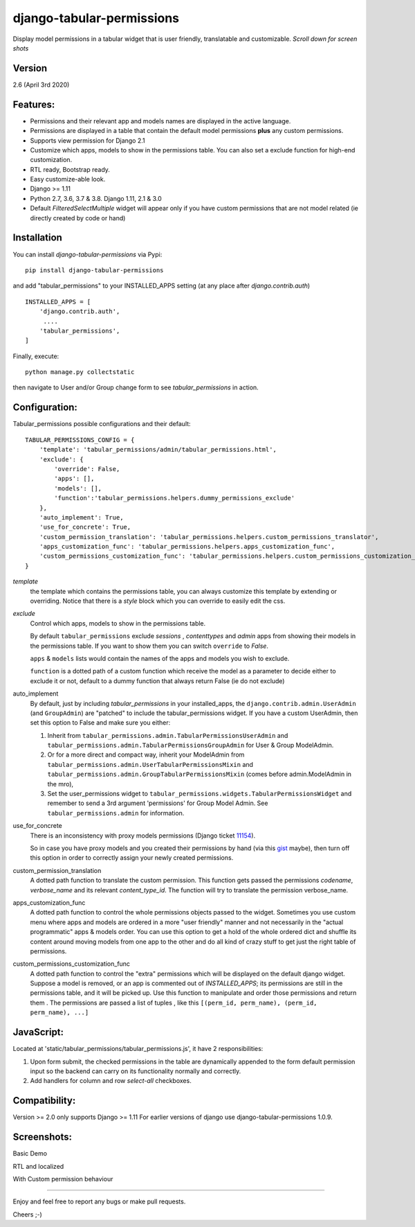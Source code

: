 django-tabular-permissions
##########################
Display model permissions in a tabular widget that is user friendly, translatable and customizable.
*Scroll down for screen shots*

Version
-------
2.6 (April 3rd 2020)

Features:
---------
* Permissions and their relevant app and models names are displayed in the active language.
* Permissions are displayed in a table that contain the default model permissions **plus** any custom permissions.
* Supports view permission for Django 2.1
* Customize which apps, models to show in the permissions table. You can also set a exclude function for high-end customization.
* RTL ready, Bootstrap ready.
* Easy customize-able look.
* Django >= 1.11
* Python 2.7, 3.6, 3.7 & 3.8. Django 1.11, 2.1 & 3.0
* Default `FilteredSelectMultiple` widget will appear only if you have custom permissions that are not model related (ie directly created by code or hand)



.. image:: https://travis-ci.org/RamezIssac/django-tabular-permissions.svg?branch=master
    :target: https://travis-ci.org/RamezIssac/django-tabular-permissions


Installation
------------
You can install `django-tabular-permissions` via Pypi::

    pip install django-tabular-permissions


and add "tabular_permissions" to your INSTALLED_APPS setting (at any place after `django.contrib.auth`) ::

    INSTALLED_APPS = [
        'django.contrib.auth',
         ....
        'tabular_permissions',
    ]

Finally, execute::

    python manage.py collectstatic


then navigate to User and/or Group change form to see `tabular_permissions` in action.

Configuration:
--------------
Tabular_permissions possible configurations and their default::

    TABULAR_PERMISSIONS_CONFIG = {
        'template': 'tabular_permissions/admin/tabular_permissions.html',
        'exclude': {
            'override': False,
            'apps': [],
            'models': [],
            'function':'tabular_permissions.helpers.dummy_permissions_exclude'
        },
        'auto_implement': True,
        'use_for_concrete': True,
        'custom_permission_translation': 'tabular_permissions.helpers.custom_permissions_translator',
        'apps_customization_func': 'tabular_permissions.helpers.apps_customization_func',
        'custom_permissions_customization_func': 'tabular_permissions.helpers.custom_permissions_customization_func',
    }


`template`
  the template which contains the permissions table, you can always customize this template by extending or overriding.
  Notice that there is a `style` block which you can override to easily edit the css.

`exclude`
  Control which apps, models to show in the permissions table.

  By default ``tabular_permissions`` exclude `sessions` , `contenttypes` and `admin` apps from showing their models in the permissions table. If you want to show them you can switch ``override`` to `False`.

  ``apps`` & ``models`` lists would contain the names of the apps and models you wish to exclude.

  ``function`` is a dotted path of a custom function which receive the model as a parameter to decide either to exclude it or not, default to a dummy function that always return False (ie do not exclude)

auto_implement
  By default, just by including `tabular_permissions` in your installed_apps, the ``django.contrib.admin.UserAdmin`` (and ``GroupAdmin``) are "patched" to include the tabular_permissions widget.
  If you have a custom UserAdmin, then set this option to False and make sure you either:

  1. Inherit from ``tabular_permissions.admin.TabularPermissionsUserAdmin`` and ``tabular_permissions.admin.TabularPermissionsGroupAdmin`` for User & Group ModelAdmin.
  2. Or for a more direct and compact way, inherit your ModelAdmin from ``tabular_permissions.admin.UserTabularPermissionsMixin`` and ``tabular_permissions.admin.GroupTabularPermissionsMixin`` (comes before admin.ModelAdmin in the mro),
  3. Set the user_permissions widget to ``tabular_permissions.widgets.TabularPermissionsWidget`` and remember to send a 3rd argument 'permissions' for Group Model Admin.
     See ``tabular_permissions.admin`` for information.

use_for_concrete
  There is an inconsistency with proxy models permissions (Django ticket `11154 <https://code.djangoproject.com/ticket/11154>`_).

  So in case you have proxy models and you created their permissions by hand (via this `gist <https://gist.github.com/magopian/7543724>`_ maybe), then turn off this option in order to correctly assign your newly created permissions.

custom_permission_translation
  A dotted path function to translate the custom permission.
  This function gets passed the permissions `codename`, `verbose_name` and its relevant `content_type_id`.
  The function will try to translate the permission verbose_name.

apps_customization_func
  A dotted path function to control the whole permissions objects passed to the widget.
  Sometimes you use custom menu where apps and models are ordered in a more "user friendly" manner and not necessarily
  in the "actual programmatic" apps & models order.
  You can use this option to get a hold of the whole ordered dict and shuffle its content around moving
  models from one app to the other and do all kind of crazy stuff to get just the right table of permissions.

custom_permissions_customization_func
  A dotted path function to control the "extra" permissions which will be displayed on the default django widget.
  Suppose a model is removed, or an app is commented out of `INSTALLED_APPS`; its permissions are still in the
  permissions table, and it will be picked up.
  Use this function to manipulate and order those permissions and return them .
  The permissions are passed a list of tuples , like this ``[(perm_id, perm_name), (perm_id, perm_name), ...]``

JavaScript:
-----------
Located at 'static/tabular_permissions/tabular_permissions.js', it have 2 responsibilities:

1. Upon form submit, the checked permissions in the table are dynamically appended to the form default permission input so the backend can carry on its functionality normally and correctly.
2. Add handlers for column and row `select-all` checkboxes.


Compatibility:
--------------
Version >= 2.0  only supports Django >= 1.11
For earlier versions of django use django-tabular-permissions 1.0.9.


Screenshots:
------------
Basic Demo

.. image:: https://rasystems.io/static/images/tabular_permissions/tp_1.png
    :target: https://rasystems.io/static/images/tabular_permissions/tp_1.png
    :alt: Basic demo

RTL and localized

.. image:: https://rasystems.io/static/images/tabular_permissions/tp_ar.png
    :target: https://rasystems.io/static/images/tabular_permissions/tp_ar.png
    :alt: RTL and localized

With Custom permission behaviour

.. image:: https://rasystems.io/static/images/tabular_permissions/tp_extra.png
    :target: https://rasystems.io/static/images/tabular_permissions/tp_extra.png
    :alt: With Custom permission

-------

Enjoy and feel free to report any bugs or make pull requests.

Cheers ;-)
